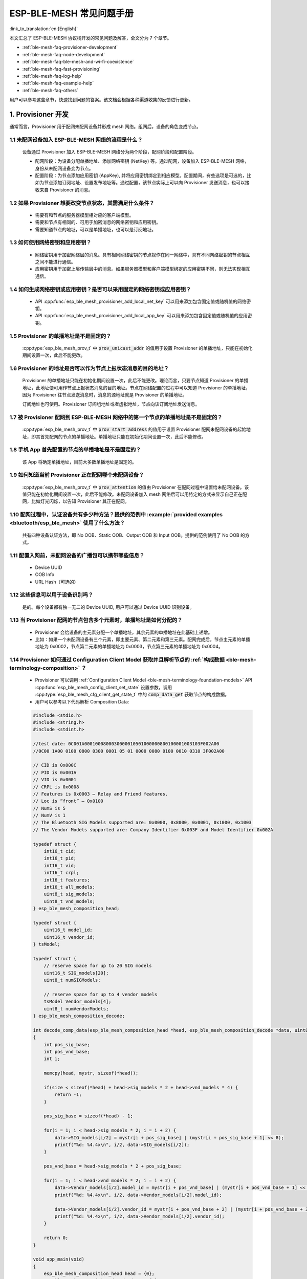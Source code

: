 ESP-BLE-MESH 常见问题手册
=========================

:link_to_translation:`en:[English]`

本文汇总了 ESP-BLE-MESH 协议栈开发的常见问题及解答，全文分为 7 个章节。

* :ref:`ble-mesh-faq-provisioner-development`
* :ref:`ble-mesh-faq-node-development`
* :ref:`ble-mesh-faq-ble-mesh-and-wi-fi-coexistence`
* :ref:`ble-mesh-faq-fast-provisioning`
* :ref:`ble-mesh-faq-log-help`
* :ref:`ble-mesh-faq-example-help`
* :ref:`ble-mesh-faq-others`

用户可以参考这些章节，快速找到问题的答案。该文档会根据各种渠道收集的反馈进行更新。


.. _ble-mesh-faq-provisioner-development:

1. Provisioner 开发
--------------------

通常而言，Provisioner 用于配网未配网设备并形成 mesh 网络。组网后，设备的角色变成节点。

1.1 未配网设备加入 ESP-BLE-MESH 网络的流程是什么？
^^^^^^^^^^^^^^^^^^^^^^^^^^^^^^^^^^^^^^^^^^^^^^^^^^

    设备通过 Provisioner 加入 ESP-BLE-MESH 网络分为两个阶段，配网阶段和配置阶段。

    - 配网阶段：为设备分配单播地址、添加网络密钥 (NetKey) 等。通过配网，设备加入 ESP-BLE-MESH 网络，身份从未配网设备变为节点。

    - 配置阶段：为节点添加应用密钥 (AppKey), 并将应用密钥绑定到相应模型。配置期间，有些选项是可选的，比如为节点添加订阅地址、设置发布地址等。通过配置，该节点实际上可以向 Provisioner 发送消息，也可以接收来自 Provisioner 的消息。

1.2 如果 Provisioner 想要改变节点状态，其需满足什么条件？
^^^^^^^^^^^^^^^^^^^^^^^^^^^^^^^^^^^^^^^^^^^^^^^^^^^^^^^^^^^^

    - 需要有和节点的服务器模型相对应的客户端模型。
    - 需要和节点有相同的、可用于加密消息的网络密钥和应用密钥。
    - 需要知道节点的地址，可以是单播地址，也可以是订阅地址。

1.3 如何使用网络密钥和应用密钥？
^^^^^^^^^^^^^^^^^^^^^^^^^^^^^^^^^^^^

    - 网络密钥用于加密网络层的消息。具有相同网络密钥的节点视作在同一网络中，具有不同网络密钥的节点相互之间不能进行通信。
    - 应用密钥用于加密上层传输层中的消息。如果服务器模型和客户端模型绑定的应用密钥不同，则无法实现相互通信。

1.4 如何生成网络密钥或应用密钥？是否可以采用固定的网络密钥或应用密钥？
^^^^^^^^^^^^^^^^^^^^^^^^^^^^^^^^^^^^^^^^^^^^^^^^^^^^^^^^^^^^^^^^^^^^^^^^

    - API :cpp:func:`esp_ble_mesh_provisioner_add_local_net_key` 可以用来添加包含固定值或随机值的网络密钥。
    - API :cpp:func:`esp_ble_mesh_provisioner_add_local_app_key` 可以用来添加包含固定值或随机值的应用密钥。

1.5 Provisioner 的单播地址是不是固定的？
^^^^^^^^^^^^^^^^^^^^^^^^^^^^^^^^^^^^^^^^^^^^^^

    :cpp:type:`esp_ble_mesh_prov_t` 中 :code:`prov_unicast_addr` 的值用于设置 Provisioner 的单播地址，只能在初始化期间设置一次，此后不能更改。

1.6 Provisioner 的地址是否可以作为节点上报状态消息的目的地址？
^^^^^^^^^^^^^^^^^^^^^^^^^^^^^^^^^^^^^^^^^^^^^^^^^^^^^^^^^^^^^^^^^

    Provisioner 的单播地址只能在初始化期间设置一次，此后不能更改。理论而言，只要节点知道 Provisioner 的单播地址，此地址便可用作节点上报状态消息的目的地址。节点在网络配置的过程中可以知道 Provisioner 的单播地址，因为 Provisioner 往节点发送消息时，消息的源地址就是 Provisioner 的单播地址。

    订阅地址也可使用。Provisioner 订阅组地址或者虚拟地址，节点向该订阅地址发送消息。

1.7 被 Provisioner 配网到 ESP-BLE-MESH 网络中的第一个节点的单播地址是不是固定的？
^^^^^^^^^^^^^^^^^^^^^^^^^^^^^^^^^^^^^^^^^^^^^^^^^^^^^^^^^^^^^^^^^^^^^^^^^^^^^^^^^^^^^^^

    :cpp:type:`esp_ble_mesh_prov_t` 中 :code:`prov_start_address` 的值用于设置 Provisioner 配网未配网设备的起始地址，即其首先配网的节点的单播地址。单播地址只能在初始化期间设置一次，此后不能修改。

1.8 手机 App 首先配置的节点的单播地址是不是固定的？
^^^^^^^^^^^^^^^^^^^^^^^^^^^^^^^^^^^^^^^^^^^^^^^^^^^^

    该 App 将确定单播地址，目前大多数单播地址是固定的。

1.9 如何知道当前 Provisioner 正在配网哪个未配网设备？
^^^^^^^^^^^^^^^^^^^^^^^^^^^^^^^^^^^^^^^^^^^^^^^^^^^^^^^^

    :cpp:type:`esp_ble_mesh_prov_t` 中 :code:`prov_attention` 的值由 Provisioner 在配网过程中设置给未配网设备。该值只能在初始化期间设置一次，此后不能修改。未配网设备加入 mesh 网络后可以用特定的方式来显示自己正在配网，比如灯光闪烁，以告知 Provisioner 其正在配网。

1.10 配网过程中，认证设备共有多少种方法？提供的范例中 :example:`provided examples <bluetooth/esp_ble_mesh>` 使用了什么方法？
^^^^^^^^^^^^^^^^^^^^^^^^^^^^^^^^^^^^^^^^^^^^^^^^^^^^^^^^^^^^^^^^^^^^^^^^^^^^^^^^^^^^^^^^^^^^^^^^^^^^^^^^^^^^^^^^^^^^^^^^^^^^^^^^

    共有四种设备认证方法，即 No OOB、Static OOB、Output OOB 和 Input OOB。提供的范例使用了 No OOB 的方式。

1.11 配置入网前，未配网设备的广播包可以携带哪些信息？
^^^^^^^^^^^^^^^^^^^^^^^^^^^^^^^^^^^^^^^^^^^^^^^^^^^^^^^

    - Device UUID
    - OOB Info
    - URL Hash（可选的）

1.12 这些信息可以用于设备识别吗？
^^^^^^^^^^^^^^^^^^^^^^^^^^^^^^^^^^^^^^^^^^

    是的。每个设备都有独一无二的 Device UUID, 用户可以通过 Device UUID 识别设备。

1.13 当 Provisioner 配网的节点包含多个元素时，单播地址是如何分配的？
^^^^^^^^^^^^^^^^^^^^^^^^^^^^^^^^^^^^^^^^^^^^^^^^^^^^^^^^^^^^^^^^^^^^^^^^^^^^

    - Provisioner 会给设备的主元素分配一个单播地址，其余元素的单播地址在此基础上递增。
    - 比如：如果一个未配网设备有三个元素，即主要元素、第二元素和第三元素。配网完成后，节点主元素的单播地址为 0x0002，节点第二元素的单播地址为 0x0003，节点第三元素的单播地址为 0x0004。

1.14 Provisioner 如何通过 Configuration Client Model 获取并且解析节点的 :ref:`构成数据 <ble-mesh-terminology-composition>` ？
^^^^^^^^^^^^^^^^^^^^^^^^^^^^^^^^^^^^^^^^^^^^^^^^^^^^^^^^^^^^^^^^^^^^^^^^^^^^^^^^^^^^^^^^^^^^^^^^^^^^^^^^^^^^^^^^^^^^^^^^^^^^^^^^^^^^^^^

    - Provisioner 可以调用 :ref:`Configuration Client Model <ble-mesh-terminology-foundation-models>` API :cpp:func:`esp_ble_mesh_config_client_set_state` 设置参数，调用 :cpp:type:`esp_ble_mesh_cfg_client_get_state_t` 中的 :code:`comp_data_get` 获取节点的构成数据。
    - 用户可以参考以下代码解析 Composition Data:

    .. code:: c

        #include <stdio.h>
        #include <string.h>
        #include <stdint.h>

        //test date: 0C001A0001000800030000010501000000800100001003103F002A00
        //0C00 1A00 0100 0800 0300 0001 05 01 0000 0080 0100 0010 0310 3F002A00

        // CID is 0x000C
        // PID is 0x001A
        // VID is 0x0001
        // CRPL is 0x0008
        // Features is 0x0003 – Relay and Friend features.
        // Loc is “front” – 0x0100
        // NumS is 5
        // NumV is 1
        // The Bluetooth SIG Models supported are: 0x0000, 0x8000, 0x0001, 0x1000, 0x1003
        // The Vendor Models supported are: Company Identifier 0x003F and Model Identifier 0x002A

        typedef struct {
            int16_t cid;
            int16_t pid;
            int16_t vid;
            int16_t crpl;
            int16_t features;
            int16_t all_models;
            uint8_t sig_models;
            uint8_t vnd_models;
        } esp_ble_mesh_composition_head;

        typedef struct {
            uint16_t model_id;
            uint16_t vendor_id;
        } tsModel;

        typedef struct {
            // reserve space for up to 20 SIG models
            uint16_t SIG_models[20];
            uint8_t numSIGModels;

            // reserve space for up to 4 vendor models
            tsModel Vendor_models[4];
            uint8_t numVendorModels;
        } esp_ble_mesh_composition_decode;

        int decode_comp_data(esp_ble_mesh_composition_head *head, esp_ble_mesh_composition_decode *data, uint8_t *mystr, int size)
        {
            int pos_sig_base;
            int pos_vnd_base;
            int i;

            memcpy(head, mystr, sizeof(*head));

            if(size < sizeof(*head) + head->sig_models * 2 + head->vnd_models * 4) {
                return -1;
            }

            pos_sig_base = sizeof(*head) - 1;

            for(i = 1; i < head->sig_models * 2; i = i + 2) {
                data->SIG_models[i/2] = mystr[i + pos_sig_base] | (mystr[i + pos_sig_base + 1] << 8);
                printf("%d: %4.4x\n", i/2, data->SIG_models[i/2]);
            }

            pos_vnd_base = head->sig_models * 2 + pos_sig_base;

            for(i = 1; i < head->vnd_models * 2; i = i + 2) {
                data->Vendor_models[i/2].model_id = mystr[i + pos_vnd_base] | (mystr[i + pos_vnd_base + 1] << 8);
                printf("%d: %4.4x\n", i/2, data->Vendor_models[i/2].model_id);

                data->Vendor_models[i/2].vendor_id = mystr[i + pos_vnd_base + 2] | (mystr[i + pos_vnd_base + 3] << 8);
                printf("%d: %4.4x\n", i/2, data->Vendor_models[i/2].vendor_id);
            }

            return 0;
        }

        void app_main(void)
        {
            esp_ble_mesh_composition_head head = {0};
            esp_ble_mesh_composition_decode data = {0};
            uint8_t mystr[] = { 0x0C, 0x00, 0x1A, 0x00,
                                0x01, 0x00, 0x08, 0x00,
                                0x03, 0x00, 0x00, 0x01,
                                0x05, 0x01, 0x00, 0x00,
                                0x00, 0x80, 0x01, 0x00,
                                0x00, 0x10, 0x03, 0x10,
                                0x3F, 0x00, 0x2A, 0x00};
            int ret;

            ret = decode_comp_data(&head, &data, mystr, sizeof(mystr));
            if (ret == -1) {
                printf("decode_comp_data error");
            }
        }

1.15 Provisioner 如何通过获取的 Composition Data 进一步配置节点？
^^^^^^^^^^^^^^^^^^^^^^^^^^^^^^^^^^^^^^^^^^^^^^^^^^^^^^^^^^^^^^^^^^^^^

    Provisioner 通过调用 :ref:`Configuration Client Model <ble-mesh-terminology-foundation-models>` API :cpp:func:`esp_ble_mesh_config_client_set_state` 来进行如下配置。

    - 正确设置参数 :cpp:type:`esp_ble_mesh_cfg_client_set_state_t` 中的 :code:`app_key_add`，将应用密钥添加到节点中。
    - 正确设置参数 :cpp:type:`esp_ble_mesh_cfg_client_set_state_t` 中的 :code:`model_sub_add`，将订阅地址添加到节点的模型中。
    - 正确设置参数 :cpp:type:`esp_ble_mesh_cfg_client_set_state_t` 中的 :code:`model_pub_set`，将发布地址添加到节点的模型中。

1.16 节点可以自己添加相应的配置吗？
^^^^^^^^^^^^^^^^^^^^^^^^^^^^^^^^^^^^^^^

    本法可用于特殊情况，如测试阶段。

    - 此示例展示了节点如何为自己的模型添加新的组地址。

    .. code:: c

        esp_err_t example_add_fast_prov_group_address(uint16_t model_id, uint16_t group_addr)
        {
            const esp_ble_mesh_comp_t *comp = NULL;
            esp_ble_mesh_elem_t *element = NULL;
            esp_ble_mesh_model_t *model = NULL;
            int i, j;

            if (!ESP_BLE_MESH_ADDR_IS_GROUP(group_addr)) {
                return ESP_ERR_INVALID_ARG;
            }

            comp = esp_ble_mesh_get_composition_data();
            if (!comp) {
                return ESP_FAIL;
            }

            for (i = 0; i < comp->element_count; i++) {
                element = &comp->elements[i];
                model = esp_ble_mesh_find_sig_model(element, model_id);
                if (!model) {
                    continue;
                }
                for (j = 0; j < ARRAY_SIZE(model->groups); j++) {
                    if (model->groups[j] == group_addr) {
                        break;
                    }
                }
                if (j != ARRAY_SIZE(model->groups)) {
                    ESP_LOGW(TAG, "%s: Group address already exists, element index: %d", __func__, i);
                    continue;
                }
                for (j = 0; j < ARRAY_SIZE(model->groups); j++) {
                    if (model->groups[j] == ESP_BLE_MESH_ADDR_UNASSIGNED) {
                        model->groups[j] = group_addr;
                        break;
                    }
                }
                if (j == ARRAY_SIZE(model->groups)) {
                    ESP_LOGE(TAG, "%s: Model is full of group addresses, element index: %d", __func__, i);
                }
            }

            return ESP_OK;
        }

.. note::

    使能了节点的 NVS 存储器后，通过该方式添加的组地址以及绑定的应用密钥在设备掉电的情况下不能保存。这些配置信息只有通过 Configuration Client Model 配置时才会保存。

1.17 Provisioner 如何通过分组的方式控制节点？
^^^^^^^^^^^^^^^^^^^^^^^^^^^^^^^^^^^^^^^^^^^^^^^^^^^

    通常而言，在 ESP-BLE-MESH 网络中实现组控制有两种方法，即组地址方法和虚拟地址方法。假设有 10 个设备，即 5 个带蓝灯的设备和 5 个带红灯的设备。

    - 方案一：5 个蓝灯设备订阅一个组地址，5 个红灯设备订阅另一个组地址。Provisioner 往不同的组地址发送消息，即可实现分组控制设备。

    - 方案二：5 个蓝灯设备订阅一个虚拟地址，5 个红灯设备订阅另一个虚拟地址，Provisioner 往不同的虚拟地址发送消息，即可实现分组控制设备。

1.18 Provisioner 如何将节点添加至多个子网？
^^^^^^^^^^^^^^^^^^^^^^^^^^^^^^^^^^^^^^^^^^^^^^^^^^^

    节点配置期间，Provisioner 可以为节点添加多个网络密钥，拥有相同网络密钥的节点属于同一子网。Provisioner 可以通过不同的网络密钥与不同子网内的节点进行通信。

1.19 Provisioner 如何知道网络中的某个设备是否离线？
^^^^^^^^^^^^^^^^^^^^^^^^^^^^^^^^^^^^^^^^^^^^^^^^^^^^^^^

    节点离线通常定义为：电源故障或其他原因导致的节点无法与 mesh 网络中的其他节点正常通信的情况。

    ESP-BLE-MESH 网络中的节点间彼此不连接，它们通过广播通道进行通信。

    此示例展示了如何通过 Provisioner 检测节点是否离线。

    - 节点定期给 Provisioner 发送心跳包。如果 Provisioner 超过一定的时间未接收到心跳包，则视该节点离线。

.. note::

    心跳包的设计应该采用单包（字节数小于 11 个字节）的方式，这样收发效率会更高。

1.20 Provisioner 删除网络中的节点时，需要进行哪些操作？
^^^^^^^^^^^^^^^^^^^^^^^^^^^^^^^^^^^^^^^^^^^^^^^^^^^^^^^^^^^^^
    通常而言，Provisioner 从网络中移除节点主要涉及三个步骤：

    - 首先，Provisioner 将需要移除的节点添加至“黑名单”。

    - 其次，Provisioner 启动 :ref:`密钥更新程序 <ble-mesh-terminology-network-management>`。

    - 最后，节点执行节点重置程序，切换自身身份为未配网设备。

1.21 在密钥更新的过程中，Provisioner 如何更新节点的网络密钥？
^^^^^^^^^^^^^^^^^^^^^^^^^^^^^^^^^^^^^^^^^^^^^^^^^^^^^^^^^^^^^^^

    - 通过正确设置参数 :cpp:type:`esp_ble_mesh_cfg_client_set_state_t` 中的 :code:`net_key_update`，使用 :ref:`Configuration Client Model <ble-mesh-terminology-foundation-models>` API :cpp:func:`esp_ble_mesh_config_client_set_state`，Provisioner 更新节点的网络密钥。

    - 通过正确设置参数 :cpp:type:`esp_ble_mesh_cfg_client_set_state_t` 中的 :code:`app_key_update`，使用 :ref:`Configuration Client Model <ble-mesh-terminology-foundation-models>` API :cpp:func:`esp_ble_mesh_config_client_set_state`，Provisioner 更新节点的应用密钥。

1.22 Provisioner 如何管理 mesh 网络中的节点？
^^^^^^^^^^^^^^^^^^^^^^^^^^^^^^^^^^^^^^^^^^^^^^^^^^

    ESP-BLE-MESH 在示例中实现了一些基本的节点管理功能，比如 :cpp:func:`esp_ble_mesh_store_node_info`。
    ESP-BLE-MESH 还提供可用于设置节点本地名称的 API :cpp:func:`esp_ble_mesh_provisioner_set_node_name` 和可用于获取节点本地名称的 API :cpp:func:`esp_ble_mesh_provisioner_get_node_name`。

1.23 Provisioner 想要控制节点的服务器模型时需要什么？
^^^^^^^^^^^^^^^^^^^^^^^^^^^^^^^^^^^^^^^^^^^^^^^^^^^^^^^^

    Provisioner 在控制节点的服务器模型前，必须包括相应的客户端模型。

    Provisioner 应当添加本地的网络密钥和应用密钥。

    - Provisioner 调用 API :cpp:func:`esp_ble_mesh_provisioner_add_local_net_key` 以添加网络密钥。

    - Provisioner 调用 API :cpp:func:`esp_ble_mesh_provisioner_add_local_app_key` 以添加应用密钥。

    Provisioner 应当配置自己的客户端模型。

    - Provisioner 调用 API :cpp:func:`esp_ble_mesh_provisioner_bind_app_key_to_local_model` 以绑定应用密钥至自己的客户端模型。

1.24 Provisioner 如何控制节点的服务器模型？
^^^^^^^^^^^^^^^^^^^^^^^^^^^^^^^^^^^^^^^^^^^^^^^

    ESP-BLE-MESH 支持所有 SIG 定义的客户端模型。Provisioner 可以使用这些客户端模型控制节点的服务器模型。客户端模型分为 6 类，每类有相应的功能。

    - Configuration Client Model

        - API :cpp:func:`esp_ble_mesh_config_client_get_state` 可用于获取 Configuration Server Model 的 :cpp:type:`esp_ble_mesh_cfg_client_get_state_t` 值。
        - API :cpp:func:`esp_ble_mesh_config_client_set_state` 可用于设置 Configuration Server Model 的 :cpp:type:`esp_ble_mesh_cfg_client_set_state_t` 值。

    - Health Client Model

        - API :cpp:func:`esp_ble_mesh_health_client_get_state` 可用于获取 Health Server Model 的 :cpp:type:`esp_ble_mesh_health_client_get_state_t` 值。
        - API :cpp:func:`esp_ble_mesh_health_client_set_state` 可用于设置 Health Server Model 的 :cpp:type:`esp_ble_mesh_health_client_set_state_t` 值。

    - Generic Client Models

        - API :cpp:func:`esp_ble_mesh_generic_client_get_state` 可用于获取 Generic Server Model 的 :cpp:type:`esp_ble_mesh_generic_client_get_state_t` 值。
        - API :cpp:func:`esp_ble_mesh_generic_client_set_state` 可用于设置 Generic Server Model 的 :cpp:type:`esp_ble_mesh_generic_client_set_state_t` 值。

    - Lighting Client Models

        - API :cpp:func:`esp_ble_mesh_light_client_get_state` 可用于获取 Lighting Server Model 的 :cpp:type:`esp_ble_mesh_light_client_get_state_t` 值。
        - API :cpp:func:`esp_ble_mesh_light_client_set_state` 可用于设置 Lighting Server Model 的 :cpp:type:`esp_ble_mesh_light_client_set_state_t` 值。

    - Sensor Client Models

        - API :cpp:func:`esp_ble_mesh_sensor_client_get_state` 可用于获取 Sensor Server Model 的 :cpp:type:`esp_ble_mesh_sensor_client_get_state_t` 值。
        - API :cpp:func:`esp_ble_mesh_sensor_client_set_state` 可用于设置 Sensor Server Model 的 :cpp:type:`esp_ble_mesh_sensor_client_set_state_t` 值。

    - Time and Scenes Client Models
        - API :cpp:func:`esp_ble_mesh_time_scene_client_get_state` 可用于获取 Time and Scenes Server Model 的 :cpp:type:`esp_ble_mesh_time_scene_client_get_state_t` 值。
        - API :cpp:func:`esp_ble_mesh_time_scene_client_set_state` 可用于设置 Time and Scenes Server Model 的 :cpp:type:`esp_ble_mesh_time_scene_client_set_state_t` 值。


.. _ble-mesh-faq-node-development:

2. 节点开发
------------

2.1 节点包含什么样的模型？
^^^^^^^^^^^^^^^^^^^^^^^^^^^^^^^^

    - ESP-BLE-MESH 中，节点由一系列的模型组成，每个模型实现节点的某些功能。

    - 模型分为两种，客户端模型和服务器模型。客户端模型可以获取并设置服务器模型的状态。

    - 模型也可以分为 SIG 模型和自定义模型。SIG 模型的所有行为都由官方定义，而自定义模型的行为均由用户定义。

2.2 每个模型对应的消息格式是不是固定的？
^^^^^^^^^^^^^^^^^^^^^^^^^^^^^^^^^^^^^^^^^^^^

    - 消息由 opcode 和 payload 组成，通过 opcode 进行区分。

    - 与模型对应的消息的类型和格式都是固定的，这意味着模型之间传输的消息是固定的。

2.3 节点的模型可以使用哪些函数发送消息？
^^^^^^^^^^^^^^^^^^^^^^^^^^^^^^^^^^^^^^^^^^^^

    - 对于客户端模型，用户可以调用 API :cpp:func:`esp_ble_mesh_client_model_send_msg` 发送消息。

    - 对于服务器模型，用户可以调用 API :cpp:func:`esp_ble_mesh_server_model_send_msg` 发送消息。

    - 对于发布，用户可以调用 API :cpp:func:`esp_ble_mesh_model_publish` 发布消息。

2.4 如何实现消息传输不丢包？
^^^^^^^^^^^^^^^^^^^^^^^^^^^^^^^^^

    如果用户要实现消息传输不丢包，则需有应答的消息。等待应答的默认时间在 :ref:`CONFIG_BLE_MESH_CLIENT_MSG_TIMEOUT` 中设置。如果发送端等待应答超时，就会触发对应的超时事件。

.. note::

    API :cpp:func:`esp_ble_mesh_client_model_send_msg` 中可以设置应答的超时时间。如果参数 :code:`msg_timeout` 设为 **0**， 那么超时时间便会采用默认值（4 秒）。

2.5 如何发送无应答的消息？
^^^^^^^^^^^^^^^^^^^^^^^^^^^^^^^

    对于客户端模型，用户可以调用 API :cpp:func:`esp_ble_mesh_client_model_send_msg` with the parameter :code:`need_rsp` set to :code:`false` 发送无应答消息。

    对于服务器模型，调用 API :cpp:func:`esp_ble_mesh_server_model_send_msg` 发送的消息总是无应答的消息。

2.6 如何为模型添加订阅地址？
^^^^^^^^^^^^^^^^^^^^^^^^^^^^^^^^^^^

    通过 Configuration Client Model 添加订阅地址。

2.7 模型发送的消息和发布的消息有何不同？
^^^^^^^^^^^^^^^^^^^^^^^^^^^^^^^^^^^^^^^^^^^^^^

    调用 API :cpp:func:`esp_ble_mesh_client_model_send_msg` 或 :cpp:func:`esp_ble_mesh_server_model_send_msg` 发送的消息会在 Network Transmit 状态规定的期限内发送。

    调用 API :cpp:func:`esp_ble_mesh_model_publish` 发布的消息将由模型发布状态决定是否发布。消息的发布一般是周期性的，或者有固定次数。发布周期和发布次数由模型发布状态控制，并且可以通过 Configuration Client Model 进行配置。

2.8 发送不分包消息时，最多可携带多少有效字节？
^^^^^^^^^^^^^^^^^^^^^^^^^^^^^^^^^^^^^^^^^^^^^^^

    不分包消息的总有效载荷长度（可由用户设置）为 11 个八位位组，因此，如果消息的 opcode 为 2 个八位位组，则该消息可以携带 9 个八位位组的有效信息。 对于 vendor 消息，由于 opcode 是 3 个八位位组，剩余的有效负载长度为 8 个八位位组。

2.9 什么时候应该使能节点的 :ref:`Relay <ble-mesh-terminology-features>` 功能？
^^^^^^^^^^^^^^^^^^^^^^^^^^^^^^^^^^^^^^^^^^^^^^^^^^^^^^^^^^^^^^^^^^^^^^^^^^^^^^^^^^^^

    如果 mesh 网络中检测到的节点很稀疏，用户可以使能节点的 Relay 功能。

    如果 mesh 网络中检测到的节点很密集，用户可以选择仅使能一些节点的 Relay 功能。

    如果 mesh 网络大小未知，用户可以默认使能 Relay 功能。

2.10 什么时候应该使能节点的 :ref:`Proxy <ble-mesh-terminology-features>` 功能？
^^^^^^^^^^^^^^^^^^^^^^^^^^^^^^^^^^^^^^^^^^^^^^^^^^^^^^^^^^^^^^^^^^^^^^^^^^^^^^^^^^^^

    如果未配网设备将由电话配网，则未配网设备应该使能 Proxy 功能，因为当前几乎所有电话都不支持通过广播承载层发送 ESP-BLE-MESH 数据包。并且，未配网设备成功配网成为 Proxy 节点后，其会通过 GATT 承载层和广播承载层与 mesh 网络中的其他节点通信。

2.11 如何使用代理过滤器?
^^^^^^^^^^^^^^^^^^^^^^^^^^^^^^^

    代理过滤器用于减少 Proxy Client（如手机）和 Proxy Server（如节点）之间交换的 Network PDU 的数量。另外，通过代理过滤器，Proxy Client 可以明确请求仅接收来自 Proxy Server 的某些目标地址的 mesh 消息。

2.12 Relay 节点什么时候可以中继消息？
^^^^^^^^^^^^^^^^^^^^^^^^^^^^^^^^^^^^^^^^^^^

    如果要中继消息，消息需满足以下要求。

    - 消息存在于 mesh 网络中。

    - 消息的目的地址不是节点的单播地址。

    - 消息的 TTL 值需大于 1。

2.13 如果一条消息分成几段，那么其他 Relay 节点是接收到一段消息就中继还是等接收到完整的数据包才中继？
^^^^^^^^^^^^^^^^^^^^^^^^^^^^^^^^^^^^^^^^^^^^^^^^^^^^^^^^^^^^^^^^^^^^^^^^^^^^^^^^^^^^^^^^^^^^^^^^^^^^^^^^^^

    Relay 节点收到其中一段消息时就中继，而非一直等到接收所有的消息。

2.14 使用 :ref:`Low Power <ble-mesh-terminology-features>` 功能降低功耗的原理是什么？
^^^^^^^^^^^^^^^^^^^^^^^^^^^^^^^^^^^^^^^^^^^^^^^^^^^^^^^^^^^^^^^^^^^^^^^^^^^^^^^^^^^^^^

    - 开启无线电进行收听时，设备消耗能量。使能节点的低功耗功能后，它将在大多数时间内关闭无线电功能。

    - 低功耗节点和好友节点需要合作，因此低功耗节点可以以适当或较低的频率接收消息，而无需一直收听。

    - 当低功耗节点有一些新消息时，好友节点将为其存储消息。低功耗节点可以间隔固定时间轮询好友节点，以查看是否有新的消息。

2.15 设备断电后上电，如何能继续在网络中进行通讯？
^^^^^^^^^^^^^^^^^^^^^^^^^^^^^^^^^^^^^^^^^^^^^^^^^^

    在 `menuconfig` 中启用配置 :code:`Store BLE Mesh Node configuration persistently` 。

2.16 如何实现将节点自检的信息发送出来？
^^^^^^^^^^^^^^^^^^^^^^^^^^^^^^^^^^^^^^^^^^^

    推荐节点通过 Health Server Model 定期发布其自检结果。

2.17 节点间如何传输消息？
^^^^^^^^^^^^^^^^^^^^^^^^^^

    节点间传输信息的可能应用场景是，一旦烟雾警报检测到高浓度的烟雾，就会触发喷淋设备。 有两种实现方法。

    - 方法 1：喷淋设备订阅组地址。当烟雾警报器检测到高浓度的烟雾时，它会发布一条消息，该消息的目标地址是喷淋设备已订阅的组地址。

    - 方法 2：Provisioner 可以配置喷淋设备的单播地址为烟雾报警器的地址。当检测到高浓度的烟雾时，烟雾警报器以喷淋设备的单播地址为目标地址，将消息发送到喷淋设备。

2.18 设备通信必须要网关吗？
^^^^^^^^^^^^^^^^^^^^^^^^^^^

    - 情况 1：节点仅在 mesh 网络内通信。这种情况下，不需要网关。ESP-BLE-MESH 网络是一个泛洪的网络，网络中的消息没有固定的路径，节点与节点之间可以随意通信.

    - 情况 2：如果用户想要远程控制网络，比如在到家之前打开某些节点，则需要网关。

2.19 何时使用 IV Update 更新程序？
^^^^^^^^^^^^^^^^^^^^^^^^^^^^^^^^^^

    一旦节点的底层检测到发送的消息的序列号达到临界值，IV Update 更新程序便会启用。

2.20 如何启用 IV Update 更新程序？
^^^^^^^^^^^^^^^^^^^^^^^^^^^^^^^^^^^^^^^^

    节点可以使用带有 Secure Network Beacon 的 IV Update 更新程序。


.. _ble-mesh-faq-ble-mesh-and-wi-fi-coexistence:

3. ESP-BLE-MESH 和 Wi-Fi 共存
-------------------------------

3.1 Wi-Fi 和 ESP-BLE-MESH 共存时，支持哪些模式？
^^^^^^^^^^^^^^^^^^^^^^^^^^^^^^^^^^^^^^^^^^^^^^^^^^^^^^

    目前，只有 Wi-Fi STA 模式支持共存。

3.2 Wi-Fi 和 ESP-BLE-MESH 共存时，为什么 Wi-Fi 吞吐量很低？
^^^^^^^^^^^^^^^^^^^^^^^^^^^^^^^^^^^^^^^^^^^^^^^^^^^^^^^^^^^^^

    .. only:: esp32

        未搭载 PSRAM 的 `ESP32-DevKitC <https://docs.espressif.com/projects/esp-dev-kits/zh_CN/latest/esp32/esp32-devkitc/index.html>`__ 开发板，Wi-Fi 和 ESP-BLE-MESH 共存可以正常运行，但是吞吐率较低。当 Wi-Fi 和 ESP-BLE-MESH 共存时，搭载 PSRAM 的 ESP32-DevKitC 速率可以稳定在 1 Mbps 以上。

    应使能 menuconfig 中的一些配置来支持 PSRAM。

        - ``{IDF_TARGET_NAME}-specific`` > ``Support for external,SPI-connected RAM`` > ``Try to allocate memories of Wi-Fi and LWIP...``
        - ``Bluetooth`` > ``Bluedroid Enable`` > ``BT/BLE will first malloc the memory from the PSRAM``
        - ``Bluetooth`` > ``Bluedroid Enable`` > ``Use dynamic memory allocation in BT/BLE stack``
        - ``Bluetooth`` > ``Bluetooth controller`` > ``BLE full scan feature supported``
        - ``Wi-Fi`` > ``Software controls Wi-Fi/Bluetooth coexistence`` > ``Wi-Fi``


.. _ble-mesh-faq-fast-provisioning:

4. 快速配网
-----------

4.1 为什么需要快速配网？
^^^^^^^^^^^^^^^^^^^^^^^^^^^^

   通常而言，存在少量未配网设备时，用户可以逐个配置。但是如果有大量未配网设备（比如 100 个）时，逐个配置会耗费大量时间。通过快速配网，用户可以在约 50 秒内配网 100 个未配网设备。

4.2 为什么会出现 EspBleMesh App 在快速配网期间长时间等待的情况？
^^^^^^^^^^^^^^^^^^^^^^^^^^^^^^^^^^^^^^^^^^^^^^^^^^^^^^^^^^^^^^^^^^^^^^^^^^^^^^

    快速配网期间，代理节点在配置完一个节点后会断开与 APP 的连接，待所有节点配网完成后再与 APP 重新建立连接。

4.3 为什么 APP 中显示的节点地址的数量比现有的节点地址更多？
^^^^^^^^^^^^^^^^^^^^^^^^^^^^^^^^^^^^^^^^^^^^^^^^^^^^^^^^^^^^^

    每完成一次快速配网后、开始新一次快速配网前，APP 会存有上次配网的数据，因此 APP 中显示的节点地址的数量比现有的节点地址更多。

4.4 在 EspBleMesh App 中输入的 **count** 值有什么用途？
^^^^^^^^^^^^^^^^^^^^^^^^^^^^^^^^^^^^^^^^^^^^^^^^^^^^^^^^^^^^^^^

    此 **count** 值提供给 App 配置的代理节点，以决定何时提前开始 Proxy 广播信息。

4.5 运行以下示例 :example:`fast_prov_server <bluetooth/esp_ble_mesh/fast_provisioning/fast_prov_server>` 的节点的 Configuration Client Model 何时开始工作？
^^^^^^^^^^^^^^^^^^^^^^^^^^^^^^^^^^^^^^^^^^^^^^^^^^^^^^^^^^^^^^^^^^^^^^^^^^^^^^^^^^^^^^^^^^^^^^^^^^^^^^^^^^^^^^^^^^^^^^^^^^^^^^^^^^^^^^^^^^^^^^^^^^^^^^^^^^^^^^^^^^^^^^^^^^^^^^^^^^^^^^^^^^^

    使能了 Temporary Provisioner 功能后，Configuration Client Model 会开始工作。

4.6 Temporary Provisioner 功能会一直处于使能的状态吗？
^^^^^^^^^^^^^^^^^^^^^^^^^^^^^^^^^^^^^^^^^^^^^^^^^^^^^^^^^

    节点收到打开/关闭电灯的消息后，所有节点会禁用其 Temporary Provisioner 功能并且转化为一般节点。


.. _ble-mesh-faq-log-help:

5. Log 帮助
-----------

当 ESP-BLE-MESH 协议栈底层出现错误或者警告时，可以在这儿找到这些错误和警告的含义。

5.1 ``ran out of retransmit attempts`` 代表什么？
^^^^^^^^^^^^^^^^^^^^^^^^^^^^^^^^^^^^^^^^^^^^^^^^^^^^^^^^^^^^^^

    节点发送分段消息时，由于某些原因，接收端未收到完整的消息。节点会重传消息。当重传次数达到最大重传数时，会出现该警告，当前最大重传数为 4。

5.2 ``Duplicate found in Network Message Cache`` 代表什么？
^^^^^^^^^^^^^^^^^^^^^^^^^^^^^^^^^^^^^^^^^^^^^^^^^^^^^^^^^^^^^^^^^^^^^^^^^^

    当节点收到一条消息时，它会把该消息与网络缓存中存储的消息进行比较。如果在缓存中找到相同的消息，这意味着之前已接受过该消息，则该消息会被丢弃。

5.3  ``Incomplete timer expired`` 代表什么？
^^^^^^^^^^^^^^^^^^^^^^^^^^^^^^^^^^^^^^^^^^^^^^^^^^^^^^^^^^

    当节点在一定时间段（比如 10 秒）内未收到分段消息的所有段时，则 Incomplete 计时器到时，并且出现该警告。

5.4 ``No matching TX context for ack`` 代表什么？
^^^^^^^^^^^^^^^^^^^^^^^^^^^^^^^^^^^^^^^^^^^^^^^^^^^^^^^^^

    当节点收到一个分段 ack 且不能找到任何自己发送的与该 ack 相关的消息时，会出现该警告。

5.5  ``No free slots for new incoming segmented messages`` 代表什么？
^^^^^^^^^^^^^^^^^^^^^^^^^^^^^^^^^^^^^^^^^^^^^^^^^^^^^^^^^^^^^^^^^^^^^^^^

    当节点没有空间来接收新的分段消息时，会出现该警告。用户可以通过配置 :ref:`CONFIG_BLE_MESH_RX_SEG_MSG_COUNT` 扩大空间。

5.6  ``Model not bound to AppKey 0x0000`` 代表什么？
^^^^^^^^^^^^^^^^^^^^^^^^^^^^^^^^^^^^^^^^^^^^^^^^^^^^^^^

    当节点发送带有模型的消息且该模型尚未绑定到索引为 0x000 的应用密钥时，会出现该报错。

5.7  ``Busy sending message to DST xxxx`` 代表什么？
^^^^^^^^^^^^^^^^^^^^^^^^^^^^^^^^^^^^^^^^^^^^^^^^^^^^^^^

   该错误表示节点的客户端模型已将消息发送给目标节点，并且正在等待响应，用户无法将消息发送到单播地址相同的同一节点。接收到相应的响应或计时器到时后，可以发送另一条消息。


.. _ble-mesh-faq-example-help:

6. 示例帮助
-----------

6.1 ESP-BLE-MESH 回调函数如何分类？
^^^^^^^^^^^^^^^^^^^^^^^^^^^^^^^^^^^^^

    - API :cpp:func:`esp_ble_mesh_register_prov_callback` 用于注册处理配网和入网相关事件的回调函数。
    - API :cpp:func:`esp_ble_mesh_register_config_client_callback` 用于注册处理 Configuration Client Model 相关事件的回调函数。
    - API :cpp:func:`esp_ble_mesh_register_config_server_callback` 用于注册处理 Configuration Server Model 相关事件的回调函数。
    - API :cpp:func:`esp_ble_mesh_register_health_client_callback` 用于注册处理 Health Client Model 相关事件的回调函数。
    - API :cpp:func:`esp_ble_mesh_register_health_server_callback` 用于注册处理 Health Server Model 相关事件的回调函数。
    - API :cpp:func:`esp_ble_mesh_register_generic_client_callback` 用于注册处理 Generic Client Models 相关事件的回调函数。
    - API :cpp:func:`esp_ble_mesh_register_light_client_callback` 用于注册处理 Lighting Client Models 相关事件的回调函数。
    - API :cpp:func:`esp_ble_mesh_register_sensor_client_callback` 用于注册处理 Sensor Client Model 相关事件的回调函数。
    - API :cpp:func:`esp_ble_mesh_register_time_scene_client_callback` 用于注册处理 Time and Scenes Client Models 相关事件的回调函数。
    - API :cpp:func:`esp_ble_mesh_register_custom_model_callback` 用于注册处理自定义模型和未实现服务器模型的相关事件的回调函数。


.. _ble-mesh-faq-others:

7. 其他
---------

7.1 如何打印数据包？
^^^^^^^^^^^^^^^^^^^^^^

    示例使用如下函数 :cpp:func:`ESP_LOG_BUFFER_HEX` 打印信息语境，而 ESP-BLE-MESH 协议栈使用 :cpp:func:`bt_hex` 打印。

7.2 重启 ESP32 应使用哪个 API？
^^^^^^^^^^^^^^^^^^^^^^^^^^^^^^^^^^^^

    API :cpp:func:`esp_restart`.

7.3 如何监测任务栈的剩余空间？
^^^^^^^^^^^^^^^^^^^^^^^^^^^^^^^^

    API :cpp:func:`vTaskList` 可以用于定期打印任务栈的剩余空间。

7.4 如何在不更改 menuconfig 输出级别的情况下改变 log 级别？
^^^^^^^^^^^^^^^^^^^^^^^^^^^^^^^^^^^^^^^^^^^^^^^^^^^^^^^^^^^

    无需使用 menuconfig，可以通过 API :cpp:func:`esp_log_level_set` 修改 log 的输出级别。
